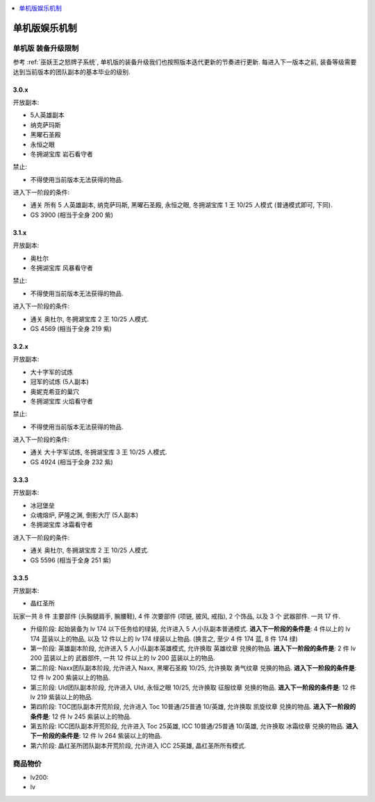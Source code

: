 
.. contents::
    :depth: 1
    :local:

单机版娱乐机制
==============================================================================



单机版 装备升级限制
------------------------------------------------------------------------------

参考 :ref:`巫妖王之怒牌子系统`, 单机版的装备升级我们也按照版本迭代更新的节奏进行更新. 每进入下一版本之前, 装备等级需要达到当前版本的团队副本的基本毕业的级别.


3.0.x
~~~~~~~~~~~~~~~~~~~~~~~~~~~~~~~~~~~~~~~~~~~~~~~~~~~~~~~~~~~~~~~~~~~~~~~~~~~~~~

开放副本:

- 5人英雄副本
- 纳克萨玛斯
- 黑曜石圣殿
- 永恒之眼
- 冬拥湖宝库 岩石看守者

禁止:

- 不得使用当前版本无法获得的物品.

进入下一阶段的条件:

- 通关 所有 5 人英雄副本, 纳克萨玛斯, 黑曜石圣殿, 永恒之眼, 冬拥湖宝库 1 王 10/25 人模式 (普通模式即可, 下同).
- GS 3900 (相当于全身 200 紫)


3.1.x
~~~~~~~~~~~~~~~~~~~~~~~~~~~~~~~~~~~~~~~~~~~~~~~~~~~~~~~~~~~~~~~~~~~~~~~~~~~~~~

开放副本:

- 奥杜尔
- 冬拥湖宝库 风暴看守者

禁止:

- 不得使用当前版本无法获得的物品.

进入下一阶段的条件:

- 通关 奥杜尔, 冬拥湖宝库 2 王 10/25 人模式.
- GS 4569 (相当于全身 219 紫)


3.2.x
~~~~~~~~~~~~~~~~~~~~~~~~~~~~~~~~~~~~~~~~~~~~~~~~~~~~~~~~~~~~~~~~~~~~~~~~~~~~~~

开放副本:

- 大十字军的试炼
- 冠军的试炼 (5人副本)
- 奥妮克希亚的巢穴
- 冬拥湖宝库 火焰看守者

禁止:

- 不得使用当前版本无法获得的物品.

进入下一阶段的条件:

- 通关 大十字军试炼, 冬拥湖宝库 3 王 10/25 人模式.
- GS 4924 (相当于全身 232 紫)


3.3.3
~~~~~~~~~~~~~~~~~~~~~~~~~~~~~~~~~~~~~~~~~~~~~~~~~~~~~~~~~~~~~~~~~~~~~~~~~~~~~~

开放副本:

- 冰冠堡垒
- 众魂熔炉, 萨隆之渊, 倒影大厅 (5人副本)
- 冬拥湖宝库 冰霜看守者

进入下一阶段的条件:

- 通关 奥杜尔, 冬拥湖宝库 2 王 10/25 人模式.
- GS 5596 (相当于全身 251 紫)


3.3.5
~~~~~~~~~~~~~~~~~~~~~~~~~~~~~~~~~~~~~~~~~~~~~~~~~~~~~~~~~~~~~~~~~~~~~~~~~~~~~~

开放副本:

- 晶红圣所





玩家一共 8 件 ``主要部件`` (头胸腿肩手, 腕腰鞋), 4 件 ``次要部件`` (项链, 披风, 戒指), 2 个饰品, 以及 3 个 ``武器部件``. 一共 17 件.

- ``升级阶段``: 起始装备为 lv 174 以下任务给的绿装, 允许进入 5 人小队副本普通模式. **进入下一阶段的条件是**: 4 件以上的 lv 174 蓝装以上的物品, 以及 12 件以上的 lv 174 绿装以上物品. (换言之, 至少 4 件 174 蓝, 8 件 174 绿)
- ``第一阶段``: 英雄副本阶段, 允许进入 5 人小队副本英雄模式, 允许换取 ``英雄纹章`` 兑换的物品. **进入下一阶段的条件是**: 2 件 lv 200 蓝装以上的 ``武器部件``, 一共 12 件以上的 lv 200 蓝装以上的物品.
- ``第二阶段``: Naxx团队副本阶段, 允许进入 Naxx, 黑曜石圣殿 10/25, 允许换取 ``勇气纹章`` 兑换的物品. **进入下一阶段的条件是**: 12 件 lv 200 紫装以上的物品.
- ``第三阶段``: Uld团队副本阶段, 允许进入 Uld, 永恒之眼 10/25, 允许换取 ``征服纹章`` 兑换的物品. **进入下一阶段的条件是**: 12 件 lv 219 紫装以上的物品.
- ``第四阶段``: TOC团队副本开荒阶段, 允许进入 Toc 10普通/25普通 10/英雄, 允许换取 ``凯旋纹章`` 兑换的物品. **进入下一阶段的条件是**: 12 件 lv 245 紫装以上的物品.
- ``第五阶段``: ICC团队副本开荒阶段, 允许进入 Toc 25英雄, ICC 10普通/25普通 10/英雄, 允许换取 ``冰霜纹章`` 兑换的物品. **进入下一阶段的条件是**: 12 件 lv 264 紫装以上的物品.
- ``第六阶段``: 晶红圣所团队副本开荒阶段, 允许进入 ICC 25英雄, 晶红圣所所有模式.





商品物价
------------------------------------------------------------------------------




- lv200:
- lv